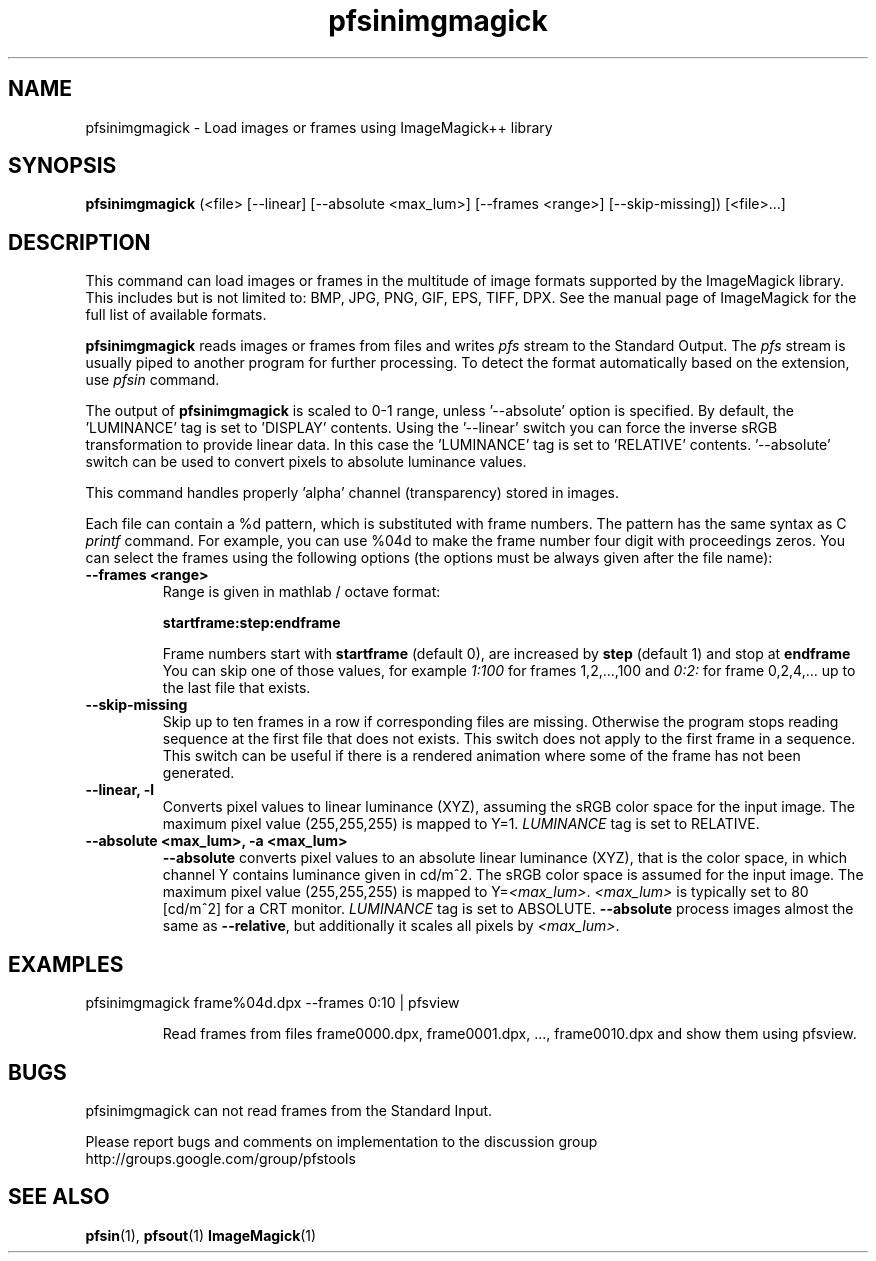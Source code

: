 .TH "pfsinimgmagick" 1
.SH NAME
pfsinimgmagick \- Load images or frames using ImageMagick++ library
.SH SYNOPSIS
.B pfsinimgmagick
(<file> [--linear] [--absolute <max_lum>] [--frames <range>] [--skip-missing])  [<file>...]

.SH DESCRIPTION
This command can load images or frames in the multitude of image
formats supported by the ImageMagick library. This includes but is not
limited to: BMP, JPG, PNG, GIF, EPS, TIFF, DPX. See the manual page of
ImageMagick for the full list of available formats.
.PP
\fBpfsinimgmagick\fR reads images or frames from files and writes
\fIpfs\fR stream to the Standard Output. The \fIpfs\fR stream is
usually piped to another program for further processing. To detect the
format automatically based on the extension, use \fIpfsin\fR
command. 
.PP
The output of \fBpfsinimgmagick\fR is scaled to 0-1 range,
unless '--absolute' option is specified. By default, the 'LUMINANCE' tag
is set to 'DISPLAY' contents. Using the '--linear' switch you can force the
inverse sRGB transformation to provide linear data. In this case
the 'LUMINANCE' tag is set to 'RELATIVE' contents. '--absolute' switch can
be used to convert pixels to absolute luminance values.
.PP
This command handles properly 'alpha' channel (transparency) stored in
images.
.PP
Each file can contain a \%%d pattern, which is substituted with frame
numbers. The pattern has the same syntax as C
.I printf
command. For example, you can use \%%04d to make the frame number
four digit with proceedings zeros. You can select the frames using the
following options (the options must be always given after the file
name):

.TP
.B \--frames <range>
Range is given in mathlab / octave format:

.B "startframe:step:endframe"

Frame numbers start with
.B "startframe"
(default 0), are increased by
.B "step"
(default 1) and stop at
.B "endframe"
You can skip one of those values, for example
.I "1:100"
for frames 1,2,...,100 and
.I 0:2:
for frame 0,2,4,... up to the last file that exists.

.TP
.B \--skip-missing
Skip up to ten frames in a row if corresponding files are
missing. Otherwise the program stops reading sequence at the first
file that does not exists. This switch does not apply to the first
frame in a sequence. This switch can be useful if there is a rendered
animation where some of the frame has not been generated.

.TP
.B \--linear, -l
Converts pixel values to linear luminance (XYZ), assuming the sRGB
color space for the input image. The maximum pixel value (255,255,255)
is mapped to Y=1. \fILUMINANCE\fR tag is set to RELATIVE.

.TP
.B \--absolute <max_lum>, -a <max_lum>
\fB--absolute\fR converts pixel values to an absolute linear luminance
(XYZ), that is the color space, in which channel Y contains luminance
given in cd/m^2. The sRGB color space is assumed for the input
image. The maximum pixel value (255,255,255) is mapped to
Y=\fI<max_lum>\fR. \fI<max_lum>\fR is typically set to 80 [cd/m^2] for
a CRT monitor. \fILUMINANCE\fR tag is set to
ABSOLUTE. \fB--absolute\fR process images almost the same as
\fB--relative\fR, but additionally it scales all pixels by
\fI<max_lum>\fR.

.SH EXAMPLES
.TP
pfsinimgmagick frame\%%04d.dpx \--frames 0:10 | pfsview

Read frames from files frame0000.dpx, frame0001.dpx, ...,
frame0010.dpx and show them using pfsview.

.SH BUGS
pfsinimgmagick can not read frames from the Standard Input.
.PP
Please report bugs and comments on implementation to 
the discussion group http://groups.google.com/group/pfstools
.SH "SEE ALSO"
.BR pfsin (1),
.BR pfsout (1)
.BR ImageMagick (1)

